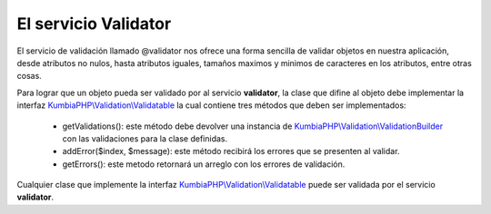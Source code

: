 El servicio Validator
=====================

El servicio de validación llamado @validator nos ofrece una forma sencilla de validar objetos en nuestra aplicación, desde atributos no nulos, hasta atributos iguales, tamaños maximos y minimos de caracteres en los atributos, entre otras cosas.

Para lograr que un objeto pueda ser validado por al servicio **validator**, la clase que difine al objeto debe implementar la interfaz `KumbiaPHP\\Validation\\Validatable <https://github.com/manuelj555/Core/blob/master/src/KumbiaPHP/Validation/Validatable.php>`_ la cual contiene tres métodos que deben ser implementados:

    * getValidations(): este método debe devolver una instancia de `KumbiaPHP\\Validation\\ValidationBuilder <https://github.com/manuelj555/Core/blob/master/src/KumbiaPHP/Validation/ValidationBuilder.php>`_ con las validaciones para la clase definidas.
    * addError($index, $message): este método recibirá los errores que se presenten al validar.
    * getErrors(): este metodo retornará un arreglo con los errores de validación.

Cualquier clase que implemente la interfaz `KumbiaPHP\\Validation\\Validatable <https://github.com/manuelj555/Core/blob/master/src/KumbiaPHP/Validation/Validatable.php>`_ puede ser validada por el servicio **validator**.
